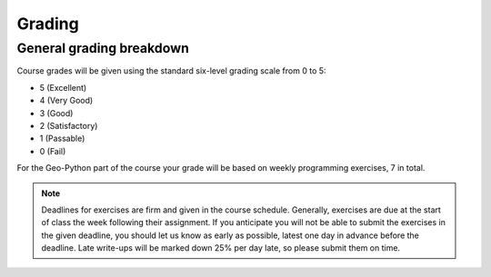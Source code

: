 Grading
=======

General grading breakdown
-------------------------
Course grades will be given using the standard six-level grading scale from 0 to 5:

- 5 (Excellent)
- 4 (Very Good)
- 3 (Good)
- 2 (Satisfactory)
- 1 (Passable)
- 0 (Fail)

For the Geo-Python part of the course your grade will be based on weekly programming exercises, 7 in total.

.. note:: Deadlines for exercises are firm and given in the course schedule.
          Generally, exercises are due at the start of class the week following their assignment.
          If you anticipate you will not be able to submit the exercises in the given deadline, you should let us know as early as possible, latest one day in advance before the deadline.
          Late write-ups will be marked down 25% per day late, so please submit them on time.

